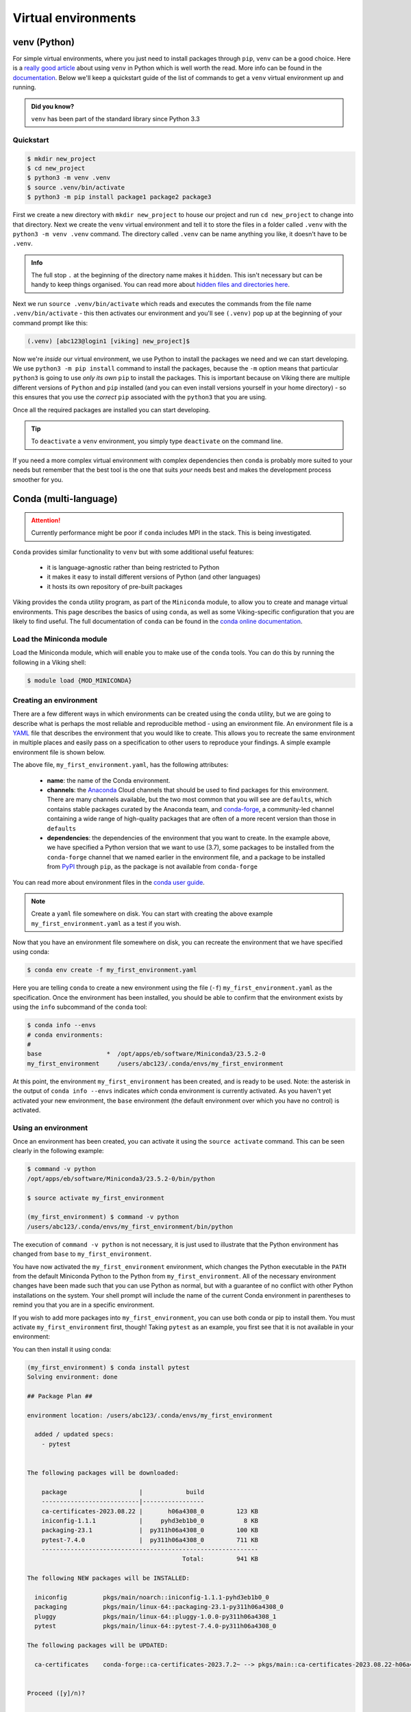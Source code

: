 Virtual environments
====================

venv (Python)
-------------

For simple virtual environments, where you just need to install packages through ``pip``, ``venv`` can be a good choice. Here is a `really good article <https://www.bitecode.dev/p/relieving-your-python-packaging-pain>`_ about using ``venv`` in Python which is well worth the read. More info can be found in the `documentation <https://docs.python.org/3/library/venv.html>`_. Below we'll keep a quickstart guide of the list of commands to get a ``venv`` virtual environment up and running.

.. admonition:: Did you know?

   ``venv`` has been part of the standard library since Python 3.3

Quickstart
^^^^^^^^^^
.. code-block:: console

    $ mkdir new_project
    $ cd new_project
    $ python3 -m venv .venv
    $ source .venv/bin/activate
    $ python3 -m pip install package1 package2 package3


First we create a new directory with ``mkdir new_project`` to house our project and run ``cd new_project`` to change into that directory. Next we create the ``venv`` virtual environment and tell it to store the files in a folder called ``.venv`` with the ``python3 -m venv .venv`` command. The directory called ``.venv`` can be name anything you like, it doesn't have to be ``.venv``.

.. admonition:: Info

    The full stop ``.`` at the beginning of the directory name makes it ``hidden``. This isn't necessary but can be handy to keep things organised. You can read more about `hidden files and directories here <https://en.wikipedia.org/wiki/Hidden_file_and_hidden_directory>`_.


Next we run ``source .venv/bin/activate`` which reads and executes the commands from the file name ``.venv/bin/activate`` - this then activates our environment and you'll see ``(.venv)`` pop up at the beginning of your command prompt like this:

.. code-block:: console

    (.venv) [abc123@login1 [viking] new_project]$

Now we're *inside* our virtual environment, we use Python to install the packages we need and we can start developing. We use ``python3 -m pip install`` command to install the packages, because the ``-m`` option means that particular ``python3`` is going to use *only its own* ``pip`` to install the packages. This is important because on Viking there are multiple different versions of ``Python`` and ``pip`` installed (and you can even install versions yourself in your home directory) - so this ensures that you use the *correct* ``pip`` associated with the ``python3`` that you are using.

Once all the required packages are installed you can start developing.

.. tip::

    To ``deactivate`` a ``venv`` environment, you simply type ``deactivate`` on the command line.


If you need a more complex virtual environment with complex dependencies then ``conda`` is probably more suited to your needs but remember that the best tool is the one that suits *your* needs best and makes the development process smoother for you.


Conda (multi-language)
----------------------

.. fixme: remove this when it's fixed

.. attention::

    Currently performance might be poor if ``conda`` includes MPI in the stack. This is being investigated.


``Conda`` provides similar functionality to ``venv`` but with some additional useful features:

    - it is language-agnostic rather than being restricted to Python
    - it makes it easy to install different versions of Python (and other languages)
    - it hosts its own repository of pre-built packages

Viking provides the ``conda`` utility program, as part of the ``Miniconda`` module, to allow you to create and manage virtual environments. This page describes the basics of using ``conda``, as well as some Viking-specific configuration that you are likely to find useful. The full documentation of ``conda`` can be found in the `conda online documentation <https://docs.conda.io/projects/conda/en/latest/index.html>`_.


Load the Miniconda module
^^^^^^^^^^^^^^^^^^^^^^^^^

Load the Miniconda module, which will enable you to make use of the ``conda`` tools. You can do this by running the following in a Viking shell:

.. code-block:: console

   $ module load {MOD_MINICONDA}


Creating an environment
^^^^^^^^^^^^^^^^^^^^^^^

There are a few different ways in which environments can be created using the ``conda`` utility, but we are going to describe what is perhaps the most reliable and reproducible method - using an environment file. An environment file is a `YAML <https://yaml.org/>`_ file that describes the environment that you would like to create. This allows you to recreate the same environment in multiple places and easily pass on a specification to other users to reproduce your findings. A simple example environment file is shown below.

.. code-block:: console
    :caption: my_first_environment.yaml

    name: my_first_environment
    channels:
      - conda-forge
    dependencies:
      - python=3.11
      - numpy
      - ipython
      - pip:
        - mido

The above file, ``my_first_environment.yaml``, has the following attributes:

    - **name**: the name of the Conda environment.
    - **channels**: the `Anaconda <https://anaconda.cloud/>`_ Cloud channels that should be used to find packages for this environment. There are many channels available, but the two most common that you will see are ``defaults``, which contains stable packages curated by the Anaconda team, and `conda-forge <https://conda-forge.org/>`_, a community-led channel containing a wide range of high-quality packages that are often of a more recent version than those in ``defaults``
    - **dependencies**: the dependencies of the environment that you want to create. In the example above, we have specified a Python version that we want to use (3.7), some packages to be installed from the ``conda-forge`` channel that we named earlier in the environment file, and a package to be installed from `PyPI <https://pypi.org/>`_ through ``pip``, as the package is not available from ``conda-forge``

You can read more about environment files in the `conda user guide <https://docs.conda.io/projects/conda/en/latest/user-guide/tasks/manage-environments.html#create-env-file-manually>`_.

.. note::

    Create a ``yaml`` file somewhere on disk.  You can start with creating the above example ``my_first_environment.yaml`` as a test if you wish.

Now that you have an environment file somewhere on disk, you can recreate the environment that we have specified using conda:

.. code-block:: console

    $ conda env create -f my_first_environment.yaml

Here you are telling ``conda`` to create a new environment using the file (``-f``) ``my_first_environment.yaml`` as the specification. Once the environment has been installed, you should be able to confirm that the environment exists by using the ``info`` subcommand of the ``conda`` tool:

.. code-block:: console

    $ conda info --envs
    # conda environments:
    #
    base                  *  /opt/apps/eb/software/Miniconda3/23.5.2-0
    my_first_environment     /users/abc123/.conda/envs/my_first_environment


At this point, the environment ``my_first_environment`` has been created, and is ready to be used. Note: the asterisk in the output of ``conda info --envs`` indicates *which* conda environment is currently activated. As you haven't yet activated your new environment, the ``base`` environment (the default environment over which you have no control) is activated.


Using an environment
^^^^^^^^^^^^^^^^^^^^

Once an environment has been created, you can activate it using the ``source activate`` command. This can be seen clearly in the following example:

.. code-block:: console

    $ command -v python
    /opt/apps/eb/software/Miniconda3/23.5.2-0/bin/python

    $ source activate my_first_environment

    (my_first_environment) $ command -v python
    /users/abc123/.conda/envs/my_first_environment/bin/python

The execution of ``command -v python`` is not necessary, it is just used to illustrate that the Python environment has changed from ``base`` to ``my_first_environment``.

You have now activated the ``my_first_environment`` environment, which changes the Python executable in the ``PATH`` from the default Miniconda Python to the Python from ``my_first_environment``. All of the necessary environment changes have been made such that you can use Python as normal, but with a guarantee of no conflict with other Python installations on the system. Your shell prompt will include the name of the current Conda environment in parentheses to remind you that you are in a specific environment.

If you wish to add more packages into ``my_first_environment``, you can use both conda or pip to install them. You must activate ``my_first_environment`` first, though! Taking ``pytest`` as an example, you first see that it is not available in your environment:

.. code-block:: console
    :emphasize-lines: 9

    (my_first_environment) $ python

    Python 3.11.6 | packaged by conda-forge | (main, Oct  3 2023, 10:40:35) [GCC 12.3.0] on linux
    Type "help", "copyright", "credits" or "license" for more information.

    >>> import pytest
    Traceback (most recent call last):
      File "<stdin>", line 1, in <module>
    ModuleNotFoundError: No module named 'pytest'
    >>>

You can then install it using conda:

.. code-block:: console

    (my_first_environment) $ conda install pytest
    Solving environment: done

    ## Package Plan ##

    environment location: /users/abc123/.conda/envs/my_first_environment

      added / updated specs:
        - pytest


    The following packages will be downloaded:

        package                    |            build
        ---------------------------|-----------------
        ca-certificates-2023.08.22 |       h06a4308_0         123 KB
        iniconfig-1.1.1            |     pyhd3eb1b0_0           8 KB
        packaging-23.1             |  py311h06a4308_0         100 KB
        pytest-7.4.0               |  py311h06a4308_0         711 KB
        ------------------------------------------------------------
                                               Total:         941 KB

    The following NEW packages will be INSTALLED:

      iniconfig          pkgs/main/noarch::iniconfig-1.1.1-pyhd3eb1b0_0
      packaging          pkgs/main/linux-64::packaging-23.1-py311h06a4308_0
      pluggy             pkgs/main/linux-64::pluggy-1.0.0-py311h06a4308_1
      pytest             pkgs/main/linux-64::pytest-7.4.0-py311h06a4308_0

    The following packages will be UPDATED:

      ca-certificates    conda-forge::ca-certificates-2023.7.2~ --> pkgs/main::ca-certificates-2023.08.22-h06a4308_0


    Proceed ([y]/n)?


    Downloading and Extracting Packages

    Preparing transaction: done
    Verifying transaction: done
    Executing transaction: done
    (my_first_environment) [abc123@login2[viking2] ~]$

Here ``conda`` has to download and install some dependencies for the new package pytest, as well as solve some dependency issues that result in a couple of already installed packages needing to be downgraded. Once this process is complete, you can immediately use the new ``pytest`` package in your environment:


.. code-block:: console

    (my_first_environment) [abc123@login2[viking2] ~]$ python

    Python 3.11.6 | packaged by conda-forge | (main, Oct  3 2023, 10:40:35) [GCC 12.3.0] on linux
    Type "help", "copyright", "credits" or "license" for more information.
    >>> import pytest
    >>>


If the package that you wanted to install was not available through ``conda install``, you could just have easily installed it using ``pip install`` instead.

Once you are finished using your environment, it can be easily exited using the ``source deactivate`` command:

.. code-block:: console

   (my_first_environment) $ source deactivate
   $


You will notice that the first section of the bash prompt - ``(my_first_environment)`` - disappears after the ``source deactivate`` command successfully runs. This lets you know that you have left ``my_first_environment``. Sure enough, the Python executable that is in the ``PATH`` is no longer the one from ``my_first_environment``:

.. code-block:: console

   $ command -v python
   /opt/apps/eb/software/Miniconda3/23.5.2-0/bin/python


At this point, we can specify and create virtual environments with ``conda``, we can switch between them, use them, and update them with any necessary new packages.
